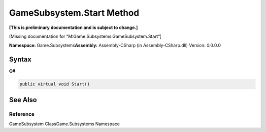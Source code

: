 GameSubsystem.Start Method
==========================

**[This is preliminary documentation and is subject to change.]**

[Missing documentation for “M:Game.Subsystems.GameSubsystem.Start”]

**Namespace:** Game.Subsystems\ **Assembly:** Assembly-CSharp (in
Assembly-CSharp.dll) Version: 0.0.0.0

Syntax
------

**C#**\ 

.. code:: c#

   public virtual void Start()

See Also
--------

Reference
~~~~~~~~~

GameSubsystem ClassGame.Subsystems Namespace
